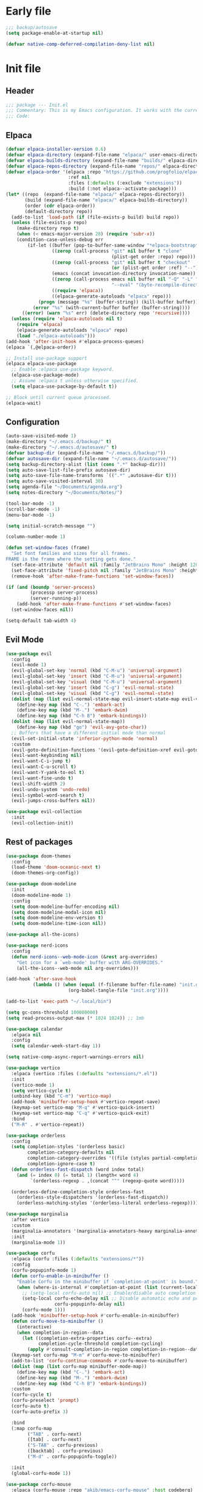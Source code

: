 #+PROPERTY: header-args :tangle  /home/sliberman/.emacs.d/init.el
#+STARTUP: content

* Early file
:PROPERTIES:
:VISIBILITY: folded
:END:
#+begin_src emacs-lisp :tangle /home/sliberman/.emacs.d/early-init.el
;;; backup/autosave
(setq package-enable-at-startup nil)

(defvar native-comp-deferred-compilation-deny-list nil)
#+end_src

* Init file
** Header
:PROPERTIES:
:VISIBILITY: folded
:END:
#+begin_src emacs-lisp
;;; package --- Init.el
;;; Commentary: This is my Emacs configuration. It works with the current bleeding edge Emacs version.
;;; Code:
#+end_src

** Elpaca
#+begin_src emacs-lisp
(defvar elpaca-installer-version 0.6)
(defvar elpaca-directory (expand-file-name "elpaca/" user-emacs-directory))
(defvar elpaca-builds-directory (expand-file-name "builds/" elpaca-directory))
(defvar elpaca-repos-directory (expand-file-name "repos/" elpaca-directory))
(defvar elpaca-order '(elpaca :repo "https://github.com/progfolio/elpaca.git"
                       :ref nil
                       :files (:defaults (:exclude "extensions"))
                       :build (:not elpaca--activate-package)))
(let* ((repo  (expand-file-name "elpaca/" elpaca-repos-directory))
       (build (expand-file-name "elpaca/" elpaca-builds-directory))
       (order (cdr elpaca-order))
       (default-directory repo))
  (add-to-list 'load-path (if (file-exists-p build) build repo))
  (unless (file-exists-p repo)
    (make-directory repo t)
    (when (< emacs-major-version 28) (require 'subr-x))
    (condition-case-unless-debug err
        (if-let ((buffer (pop-to-buffer-same-window "*elpaca-bootstrap*"))
                 ((zerop (call-process "git" nil buffer t "clone"
                                       (plist-get order :repo) repo)))
                 ((zerop (call-process "git" nil buffer t "checkout"
                                       (or (plist-get order :ref) "--"))))
                 (emacs (concat invocation-directory invocation-name))
                 ((zerop (call-process emacs nil buffer nil "-Q" "-L" "." "--batch"
                                       "--eval" "(byte-recompile-directory \".\" 0 'force)")))
                 ((require 'elpaca))
                 ((elpaca-generate-autoloads "elpaca" repo)))
            (progn (message "%s" (buffer-string)) (kill-buffer buffer))
          (error "%s" (with-current-buffer buffer (buffer-string))))
      ((error) (warn "%s" err) (delete-directory repo 'recursive))))
  (unless (require 'elpaca-autoloads nil t)
    (require 'elpaca)
    (elpaca-generate-autoloads "elpaca" repo)
    (load "./elpaca-autoloads")))
(add-hook 'after-init-hook #'elpaca-process-queues)
(elpaca `(,@elpaca-order))

;; Install use-package support
(elpaca elpaca-use-package
  ;; Enable :elpaca use-package keyword.
  (elpaca-use-package-mode)
  ;; Assume :elpaca t unless otherwise specified.
  (setq elpaca-use-package-by-default t))

;; Block until current queue processed.
(elpaca-wait)
#+end_src

** Configuration
:PROPERTIES:
:VISIBILITY: all
:END:
#+begin_src emacs-lisp
(auto-save-visited-mode 1)
(make-directory "~/.emacs.d/backup/" t)
(make-directory "~/.emacs.d/autosave/" t)
(defvar backup-dir (expand-file-name "~/.emacs.d/backup/"))
(defvar autosave-dir (expand-file-name "~/.emacs.d/autosave/"))
(setq backup-directory-alist (list (cons ".*" backup-dir)))
(setq auto-save-list-file-prefix autosave-dir)
(setq auto-save-file-name-transforms `((".*" ,autosave-dir t)))
(setq auto-save-visited-interval 30)
(setq agenda-file "~/Documents/agenda.org")
(setq notes-directory "~/Documents/Notes/")

(tool-bar-mode -1)
(scroll-bar-mode -1)
(menu-bar-mode -1)

(setq initial-scratch-message "")

(column-number-mode 1)

(defun set-window-faces (frame)
  "Set font families and sizes for all frames.
FRAME is the frame where the setting gets done."
  (set-face-attribute 'default nil :family "JetBrains Mono" :height 120)
  (set-face-attribute 'fixed-pitch nil :family "JetBrains Mono" :height 120)
  (remove-hook 'after-make-frame-functions 'set-window-faces))

(if (and (boundp 'server-process)
         (processp server-process)
         (server-running-p))
    (add-hook 'after-make-frame-functions #'set-window-faces)
  (set-window-faces nil))

(setq-default tab-width 4)
#+end_src
** Evil Mode
#+begin_src emacs-lisp
(use-package evil
  :config
  (evil-mode 1)
  (evil-global-set-key 'normal (kbd "C-M-u") 'universal-argument)
  (evil-global-set-key 'insert (kbd "C-M-u") 'universal-argument)
  (evil-global-set-key 'visual (kbd "C-M-u") 'universal-argument)
  (evil-global-set-key 'insert (kbd "C-g") 'evil-normal-state)
  (evil-global-set-key 'visual (kbd "C-g") 'evil-normal-state)
  (dolist (map (list evil-normal-state-map evil-insert-state-map evil-visual-state-map))
    (define-key map (kbd "C-.") 'embark-act)
    (define-key map (kbd "M-.") 'embark-dwim)
    (define-key map (kbd "C-h B") 'embark-bindings))
  (dolist (map (list evil-normal-state-map))
    (define-key map (kbd "go") 'evil-avy-goto-char))
  ;; Buffers that have a different initial mode than normal
  (evil-set-initial-state 'inferior-python-mode 'normal)
  :custom
  (evil-goto-definition-functions '(evil-goto-definition-xref evil-goto-definition-imenu evil-goto-definition-semantic evil-goto-definition-search))
  (evil-want-keybinding nil)
  (evil-want-C-i-jump t)
  (evil-want-C-u-scroll t)
  (evil-want-Y-yank-to-eol t)
  (evil-want-fine-undo t)
  (evil-shift-width 2)
  (evil-undo-system 'undo-redo)
  (evil-symbol-word-search t)
  (evil-jumps-cross-buffers nil))

(use-package evil-collection
  :init
  (evil-collection-init))
#+end_src
** Rest of packages
#+begin_src emacs-lisp
(use-package doom-themes
  :config
  (load-theme 'doom-oceanic-next t)
  (doom-themes-org-config))

(use-package doom-modeline
  :init
  (doom-modeline-mode 1)
  :config
  (setq doom-modeline-buffer-encoding nil)
  (setq doom-modeline-modal-icon nil)
  (setq doom-modeline-env-version t)
  (setq doom-modeline-time-icon nil))

(use-package all-the-icons)

(use-package nerd-icons
  :config
  (defun nerd-icons--web-mode-icon (&rest arg-overrides)
    "Get icon for a `web-mode' buffer with ARG-OVERRIDES."
    (all-the-icons--web-mode nil arg-overrides)))

(add-hook 'after-save-hook
  		  (lambda () (when (equal (f-filename buffer-file-name) "init.org")
  					   (org-babel-tangle-file "init.org"))))

(add-to-list 'exec-path "~/.local/bin")

(setq gc-cons-threshold 100000000)
(setq read-process-output-max (* 1024 1024)) ;; 1mb

(use-package calendar
  :elpaca nil
  :config
  (setq calendar-week-start-day 1))

(setq native-comp-async-report-warnings-errors nil)

(use-package vertico
  :elpaca (vertico :files (:defaults "extensions/*.el"))
  :init
  (vertico-mode 1)
  (setq vertico-cycle t)
  (unbind-key (kbd "C-m") 'vertico-map)
  (add-hook 'minibuffer-setup-hook #'vertico-repeat-save)
  (keymap-set vertico-map "M-q" #'vertico-quick-insert)
  (keymap-set vertico-map "C-q" #'vertico-quick-exit)
  :bind
  ("M-R" . #'vertico-repeat))

(use-package orderless
  :config
  (setq completion-styles '(orderless basic)
  		completion-category-defaults nil
  		completion-category-overrides '((file (styles partial-completion)))
  		completion-ignore-case t)
  (defun orderless-fast-dispatch (word index total)
    (and (= index 0) (= total 1) (length< word 4)
  		 `(orderless-regexp . ,(concat "^" (regexp-quote word)))))

  (orderless-define-completion-style orderless-fast
    (orderless-style-dispatchers '(orderless-fast-dispatch))
    (orderless-matching-styles '(orderless-literal orderless-regexp))))

(use-package marginalia
  :after vertico
  :custom
  (marginalia-annotators '(marginalia-annotators-heavy marginalia-annotators-light nil))
  :init
  (marginalia-mode 1))

(use-package corfu
  :elpaca (corfu :files (:defaults "extensions/*"))
  :config
  (corfu-popupinfo-mode 1)
  (defun corfu-enable-in-minibuffer ()
    "Enable Corfu in the minibuffer if `completion-at-point' is bound."
    (when (where-is-internal #'completion-at-point (list (current-local-map)))
      ;; (setq-local corfu-auto nil) ;; Enable/disable auto completion
      (setq-local corfu-echo-delay nil ;; Disable automatic echo and popup
				  corfu-popupinfo-delay nil)
      (corfu-mode 1)))
  (add-hook 'minibuffer-setup-hook #'corfu-enable-in-minibuffer)
  (defun corfu-move-to-minibuffer ()
    (interactive)
    (when completion-in-region--data
      (let ((completion-extra-properties corfu--extra)
			completion-cycle-threshold completion-cycling)
		(apply #'consult-completion-in-region completion-in-region--data))))
  (keymap-set corfu-map "M-m" #'corfu-move-to-minibuffer)
  (add-to-list 'corfu-continue-commands #'corfu-move-to-minibuffer)
  (dolist (map (list corfu-map minibuffer-mode-map))
    (define-key map (kbd "C-.") 'embark-act)
    (define-key map (kbd "M-.") 'embark-dwim)
    (define-key map (kbd "C-h B") 'embark-bindings))
  :custom
  (corfu-cycle t)
  (corfu-preselect 'prompt)
  (corfu-auto t)
  (corfu-auto-prefix 3)

  :bind
  (:map corfu-map
  		("TAB" . corfu-next)
  		([tab] . corfu-next)
  		("S-TAB" . corfu-previous)
  		([backtab] . corfu-previous)
  		("M-d" . corfu-popupinfo-toggle))

  :init
  (global-corfu-mode 1))

(use-package corfu-mouse
  :elpaca (corfu-mouse :repo "akib/emacs-corfu-mouse" :host codeberg)
  :config
  (corfu-mouse-mode 1))

(use-package kind-icon
  :custom
  (kind-icon-default-face 'corfu-default) ; to compute blended backgrounds correctly
  :config
  (add-to-list 'corfu-margin-formatters #'kind-icon-margin-formatter))

(setq completion-cycle-threshold 3)
(setq tab-always-indent 'complete)

(use-package embark
  :after evil
  :commands (embark-act embark-dwim embark-bindings)
  :init
  (setq enable-recursive-minibuffers t)
  (minibuffer-depth-indicate-mode 1)
  :custom
  (embark-prompter 'embark-keymap-prompter)
  (embark-quit-after-action '((t . nil)))
  :config
  (add-to-list 'display-buffer-alist
  			   '("\\`\\*Embark Collect \\(Live\\|Completions\\)\\*"
  				 nil
  				 (window-parameters (mode-line-format . none))))
  )

(use-package embark-consult
  :after (embark consult)
  :demand t
  :hook
  (embark-collect-mode . consult-preview-at-point-mode))

(use-package which-key
  :init
  (which-key-mode 1))

(global-display-line-numbers-mode 1)
(setq display-line-numbers-type 'relative)

(dolist (mode '(org-mode-hook
  				term-mode-hook
  				shell-mode-hook
  				eshell-mode-hook
  				vterm-mode-hook
  				treemacs-mode-hook
  				inferior-python-mode-hook
  				pdf-view-mode-hook
  				compilation-mode-hook))
  (add-hook mode #'(lambda () (display-line-numbers-mode 0))))

(add-hook 'Info-mode-hook (lambda ()
  							(display-line-numbers-mode -1)))

(use-package rainbow-delimiters
  :hook (prog-mode . rainbow-delimiters-mode))

(show-paren-mode 1)
(setq show-paren-style 'expression)
(setq show-paren-when-point-inside-paren nil)

(setq display-time-default-load-average nil)
(setq display-time-24hr-format t)
(setq display-time-day-and-date t)
(setq display-time-format "%H:%M %d-%m-%Y")
(display-time-mode)

(display-battery-mode -1)

(use-package consult
  :bind (("C-s" . consult-line)
  		 ("C-x f" . consult-find)
  		 ("C-x b" . consult-buffer)
  		 ("C-x C-b" . ibuffer)
  		 ;; ("C-c e t" . consult-theme)
  		 ;; ("C-x ," . consult-recent-file)
  		 ;; ("C-c o" . consult-outline)
  		 (:map minibuffer-local-map
  			   ("C-r" . consult-history)))
  :config
  (consult-customize consult-theme :preview-key '(:debounce 0.5 any)))

(winner-mode 1)

(use-package vterm
  :commands (vterm vterm-other-window)
  :config
  (setq vterm-shell "/usr/bin/bash")
  :bind
  (("C-c x x" . 'vterm)
   ("C-c x v" . 'vterm-other-window)))

(setq inhibit-startup-message t)
(setq system-time-locale "C")
(tooltip-mode -1)
(setq visual-bell t)

(setq enable-local-eval t)

(put 'python-shell-extra-pythonpaths 'safe-local-variable (lambda (_) t))

(use-package dockerfile-mode
  :mode ("\\.dockerfile\\'" . dockerfile-mode))

(unbind-key (kbd "C-x C-z") global-map)

(use-package helpful
  :bind
  ("C-h f" . helpful-function)
  ("C-h v" . helpful-variable)
  ("C-h k" . helpful-key)
  ("C-h ." . helpful-at-point))

(use-package yaml-mode
  :mode ("\\.yml\\'" . yaml-mode))

(use-package docker
  :commands (docker docker-compose)
  :init
  (setq docker-run-async-with-buffer-function 'docker-run-async-with-buffer-vterm))

(use-package pyvenv
  :commands (pyvenv-mode pyvenv-tracking-mode)
  :config
  (pyvenv-tracking-mode 1))

(use-package poetry
  :init
  (setenv "PATH" (concat "/home/sliberman/.local/bin:" (getenv "PATH")))
  :commands (poetry))

;; (global-set-key (kbd "C-c r") 'revert-buffer)

(use-package org-roam
  :commands (org-roam-node-find)
  :init
  (setq org-roam-directory "/home/sliberman/Documents/Google Drive/RoamNotes/")
  :config
  (org-roam-db-autosync-mode 1)
  :bind
  ("C-c n" . 'org-roam-node-find))

(setq backup-by-copying t
      delete-old-versions t
      kept-new-versions 6
      kept-old-versions 2
      version-control t
      backup-directory-alist '(("." . "~/.emacs.d/backups")))

(use-package python
  :elpaca nil
  :bind (:map python-mode-map
  			  (("M-<left>" . python-indent-shift-left)
  			   ("M-<right>" . python-indent-shift-right)))
  :config
  (add-hook 'python-mode-hook #'(lambda () (require 'dap-python)))
  (add-hook 'python-mode-hook 'which-function-mode)
  (define-key inferior-python-mode-map (kbd "C-c C-k") #'(lambda () (interactive) (kill-buffer)))
  :init
  (defun try-activate-poetry-venv ()
    "Try activate poetry virtual env or fail silently"
    (ignore-errors
      (poetry-venv-workon)))
  :mode ("\\.py$" . python-mode)
  :bind
  ("C-c C-k" . 'python-shell-restart)
  :hook
  ((python-ts-mode python-mode) . eglot-ensure)
  ((python-ts-mode python-mode) . try-activate-poetry-venv))

(load-file "~/.emacs.d/fix_keywords_align.el")

;; Indent the buffer in emacs-lisp mode and lisp-data mode
(defun sergio/add-indent-to-hook ()
  "Add indent to before save hook."
  (add-hook 'before-save-hook (lambda ()
								(interactive)
								(save-excursion
								  (indent-region (point-min) (point-max)))) nil t))

(use-package terraform-mode
  :mode
  ("\\.tf$" . terraform-mode)
  :hook
  ((terraform-mode) . eglot-ensure))

(add-hook 'emacs-lisp-mode-hook 'sergio/add-indent-to-hook)
(add-hook 'lisp-data-mode-hook 'sergio/add-indent-to-hook)

(use-package markdown-mode)

(use-package project
  :elpaca nil
  :config
  (defun sergio/project-rg ()
    (interactive)
    (let ((default-directory (project-root (project-current))))
      (consult-ripgrep default-directory)))
  (define-key project-prefix-map "r" 'sergio/project-rg)
  (add-to-list 'project-switch-commands (list 'sergio/project-rg "Ripgrep"))

  (setq project-switch-commands (remove '(project-vc-dir "VC-Dir") project-switch-commands))

  (defun sergio/project-poetry ()
    (interactive)
    (let ((default-directory (project-root (project-current))))
      (poetry)))
  (define-key project-prefix-map "v" 'sergio/project-poetry)
  (add-to-list 'project-switch-commands (list 'sergio/project-poetry "Poetry"))

  (defun sergio/project-magit ()
    (interactive)
    (let ((default-directory (project-root (project-current))))
      (magit-status)))
  (define-key project-prefix-map "m" 'sergio/project-magit)
  (add-to-list 'project-switch-commands (list 'sergio/project-magit "Magit"))

  (setq project-find-functions (list #'project-try-vc))
  (add-to-list 'project-switch-commands (list 'project-switch-to-buffer "List buffers"))
  (defun sergio/project-add-variable ()
	(interactive)
	"Add dir variable to the main project directory."
	(let ((default-directory (project-root (project-current))))
	  (call-interactively 'add-dir-local-variable)))
  (define-key project-prefix-map "V" 'sergio/project-add-variable))

(defun safe-local-variable-p (sym val) t)

(use-package dap-mode
  :config
  (setq dap-python-debugger 'debugpy)
  (setq dap-auto-configure-features '(sessions locals controls tooltip repl))
  (dap-auto-configure-mode 1)
  :bind (:map project-prefix-map
  			  ("C-c C-d C-d" . dap-debug)
  			  ("C-c C-d d" . dap-debug)
  			  ("C-c C-d k" . dap-delete-all-sessions)
  			  ("C-c C-d C-k" . dap-delete-all-sessions)
  			  ("C-c C-d e" . dap-debug-edit-template)
  			  ("C-c C-d C-e" . dap-debug-edit-template))
  :init
  (defun sergio/set-pointer-arrow ()
    (interactive)
    (setq-local x-pointer-shape x-pointer-top-left-arrow)
    (set-mouse-color "black"))
  :hook
  (treemacs-mode . sergio/set-pointer-arrow))

(use-package restclient
  :commands (restclient-mode))

(use-package ob-restclient
  :after org)

(use-package mixed-pitch)

(use-package org
  :init
  (setq org-todo-keywords (quote ((sequence "TODO(t)" "|" "ABANDONED(b)" "DONE(d)"))))
  (setq org-log-done t)
  (defun sergio/check-cell ()
    (interactive)
    (let ((cell (org-table-get-field)))
      (if (string-match "[[:graph:]]" cell)
  		  (org-table-blank-field)
  		(insert "X")
  		(org-table-align))
      (org-table-next-row)))
  :custom
  (org-ellipsis " ▼")
  (org-latex-pdf-process
   '("pdflatex -interaction nonstopmode -output-directory %o %f"
     "bibtex %b"
     "pdflatex -interaction nonstopmode -output-directory %o %f"
     "pdflatex -interaction nonstopmode -output-directory %o %f"))
  (org-latex-logfiles-extensions
   '("lof" "lot" "tex~" "aux" "idx" "log" "out" "toc" "nav" "snm" "vrb" "dvi" "fdb_latexmk" "blg" "brf" "fls" "entoc" "ps" "spl" "bbl" "xmpi" "run.xml" "bcf" "acn" "acr" "alg" "glg" "gls" "ist"))
  (org-confirm-babel-evaluate nil)
  (org-image-actual-width nil)
  (org-latex-caption-above nil)
  (org-src-window-setup 'current-window)
  (org-edit-src-content-indentation 0)
  (org-M-RET-may-split-line '((default)))
  (org-odt-preferred-output-format "docx")
  (org-startup-indented t)
  :hook
  (org-mode . url-handler-mode)
  (org-mode . visual-line-mode)
  (org-mode . mixed-pitch-mode)
  (org-mode . org-modern-mode)
  :config
  (set-face-attribute 'org-level-1 nil :height 2.5)
  (set-face-attribute 'org-level-2 nil :height 1.8)
  (set-face-attribute 'org-level-3 nil :height 1.5)
  (set-face-attribute 'org-level-4 nil :height 1.2)
  (set-face-attribute 'org-level-5 nil :height 1.1)
  (setq org-indent-indentation-per-level 2)
  (require 'ox-md)
  (require 'org-tempo)
  (dolist (template '(("sh" . "src shell")
  					  ("el" . "src emacs-lisp")
  					  ("py" . "src python")
  					  ("ja" . "src java")
  					  ("sql" . "src sql")
  					  ("yaml" . "src yaml")
  					  ("rest" . "src restclient")
  					  ("cc" . "src C")))
    (add-to-list 'org-structure-template-alist template))

  ;; Babel languages.
  (org-babel-do-load-languages
   'org-babel-load-languages
   '((emacs-lisp . t)
     (latex . t)
     (shell . t)
     (C . t)
     (sql . t)
     (java . t)
     (restclient . t)
     (python . t)))

  (push '("conf-unix" . conf-unix) org-src-lang-modes)
  (setq org-latex-with-hyperref nil)
  (unless (boundp 'org-latex-classes)
    (setq org-latex-classes nil))
  (add-to-list 'org-agenda-files agenda-file)
  (mapcar #'(lambda (f) (add-to-list 'org-agenda-files (concat notes-directory f)))
		  (-filter #'(lambda (f) (s-ends-with? ".org" f))
				   (directory-files notes-directory)))
  :commands (org-store-link org-agenda org-capture)
  )

(defun efs/org-mode-visual-fill ()
  (setq visual-fill-column-width 100
        visual-fill-column-center-text t)
  (visual-fill-column-mode 1))

(use-package visual-fill-column
  :hook (org-mode . efs/org-mode-visual-fill))

(use-package ox-latex
  :elpaca nil
  :after org
  :config
  (setq org-latex-pdf-process "latexmk"))

(use-package org-contrib
  :config
  (require 'ox-extra)
  (ox-extras-activate '(latex-header-blocks ignore-headlines)))

(use-package org-modern)

(add-hook 'prog-mode 'electric-indent-mode)
(add-hook 'prog-mode 'electric-pair-mode)

(size-indication-mode -1)

(use-package move-text
  :bind
  ("M-<up>" . move-text-up)
  ("M-<down>" . move-text-down))

(use-package jsonrpc)

(use-package eglot
  :config
  (setq-default eglot-workspace-configuration
				'(:pylsp (:plugins (
									:flake8 (:enabled t)
									:pycodestyle (:enabled :json-false)
									:pyflakes (:enabled :json-false)
									:mccabe (:enabled :json-false))
						  :configurationSources ["flake8"])))
  (setq eglot-events-buffer-config '(:size 0 :format full))
  (setq eglot-server-programs `(((rust-ts-mode rust-mode) . ("rust-analyzer"))
                                ((cmake-mode cmake-ts-mode) . ("cmake-language-server"))
                                (vimrc-mode . ("vim-language-server" "--stdio"))
                                ((python-mode python-ts-mode)
                                 . ,(eglot-alternatives
                                     '("pylsp" "pyls" ("pyright-langserver" "--stdio") "jedi-language-server")))
                                ((js-json-mode json-mode json-ts-mode)
                                 . ,(eglot-alternatives '(("vscode-json-language-server" "--stdio")
                                                          ("vscode-json-languageserver" "--stdio")
                                                          ("json-languageserver" "--stdio"))))
                                ((js-mode js-ts-mode tsx-ts-mode typescript-ts-mode typescript-mode)
                                 . ("typescript-language-server" "--stdio"))
                                ((bash-ts-mode sh-mode) . ("bash-language-server" "start"))
                                ((php-mode phps-mode)
                                 . ,(eglot-alternatives
                                     '(("phpactor" "language-server")
                                       ("php" "vendor/felixfbecker/language-server/bin/php-language-server.php"))))
                                ((c-mode c-ts-mode c++-mode c++-ts-mode objc-mode)
                                 . ,(eglot-alternatives
                                     '("clangd" "ccls")))
                                (((caml-mode :language-id "ocaml")
                                  (tuareg-mode :language-id "ocaml") reason-mode)
                                 . ("ocamllsp"))
                                ((ruby-mode ruby-ts-mode)
                                 . ("solargraph" "socket" "--port" :autoport))
                                (haskell-mode
                                 . ("haskell-language-server-wrapper" "--lsp"))
                                (elm-mode . ("elm-language-server"))
                                (mint-mode . ("mint" "ls"))
                                (kotlin-mode . ("kotlin-language-server"))
                                ((go-mode go-dot-mod-mode go-dot-work-mode go-ts-mode go-mod-ts-mode)
                                 . ("gopls"))
                                ((R-mode ess-r-mode) . ("R" "--slave" "-e"
                                                        "languageserver::run()"))
                                ((java-mode java-ts-mode) . ("jdtls"))
                                ((dart-mode dart-ts-mode)
                                 . ("dart" "language-server"
                                    "--client-id" "emacs.eglot-dart"))
                                ((elixir-mode elixir-ts-mode heex-ts-mode)
                                 . ,(if (and (fboundp 'w32-shell-dos-semantics)
                                         (w32-shell-dos-semantics))
                                        '("language_server.bat")
                                      (eglot-alternatives
                                       '("language_server.sh" "start_lexical.sh"))))
                                (ada-mode . ("ada_language_server"))
                                (scala-mode . ,(eglot-alternatives
                                                '("metals" "metals-emacs")))
                                (racket-mode . ("racket" "-l" "racket-langserver"))
                                ((tex-mode context-mode texinfo-mode bibtex-mode)
                                 . ,(eglot-alternatives '("digestif" "texlab")))
                                (erlang-mode . ("erlang_ls" "--transport" "stdio"))
                                ((yaml-ts-mode yaml-mode) . ("yaml-language-server" "--stdio"))
                                (nix-mode . ,(eglot-alternatives '("nil" "rnix-lsp" "nixd")))
                                (nickel-mode . ("nls"))
                                (gdscript-mode . ("localhost" 6008))
                                ((fortran-mode f90-mode) . ("fortls"))
                                (futhark-mode . ("futhark" "lsp"))
                                ((lua-mode lua-ts-mode) . ,(eglot-alternatives
                                                            '("lua-language-server" "lua-lsp")))
                                (zig-mode . ("zls"))
                                ((css-mode css-ts-mode)
                                 . ,(eglot-alternatives '(("vscode-css-language-server" "--stdio")
                                                          ("css-languageserver" "--stdio"))))
                                (html-mode . ,(eglot-alternatives '(("vscode-html-language-server" "--stdio") ("html-languageserver" "--stdio"))))
                                ((dockerfile-mode dockerfile-ts-mode) . ("docker-langserver" "--stdio"))
                                ((clojure-mode clojurescript-mode clojurec-mode clojure-ts-mode)
                                 . ("clojure-lsp"))
                                ((csharp-mode csharp-ts-mode)
                                 . ,(eglot-alternatives
                                     '(("OmniSharp" "-lsp")
                                       ("csharp-ls"))))
                                (purescript-mode . ("purescript-language-server" "--stdio"))
                                ((perl-mode cperl-mode) . ("perl" "-MPerl::LanguageServer" "-e" "Perl::LanguageServer::run"))
                                (markdown-mode
                                 . ,(eglot-alternatives
                                     '(("marksman" "server")
                                       ("vscode-markdown-language-server" "--stdio"))))
                                (graphviz-dot-mode . ("dot-language-server" "--stdio"))
                                (terraform-mode . ("terraform-ls" "serve"))
                                (svelte-mode . ("svelteserver" "--stdio"))))
  (add-hook 'pyvenv-post-activate-hooks 'eglot-ensure)
  (defun sergio/format-buffer ()
	"If in python-mode, format the buffer on save."
	(when (and (equal major-mode 'python-mode) (eglot-managed-p))
	  (eglot-format-buffer)))
  (add-hook 'before-save-hook 'sergio/format-buffer)
  (defun sergio/prepend-flymake-to-eldoc ()
	"Remove the flymake eldoc function if it is there, and then move it to the beginning of the eldoc-documentation-functions list."
    (interactive)
	(let* ((funcs eldoc-documentation-functions)
		   (funcs-with-flymake (push 'flymake-eldoc-function funcs))
		   (funcs-final (cl-remove-duplicates funcs-with-flymake :from-end t)))
	  (setq eldoc-documentation-functions funcs-final)))
  (add-hook 'eglot-managed-mode-hook 'sergio/prepend-flymake-to-eldoc))

(use-package csharp-mode
  :elpaca nil
  :init
  (add-hook 'csharp-ts-mode-hook 'dap-mode)
  (add-hook 'csharp-ts-mode-hook 'eldoc-mode)
  (add-hook 'csharp-ts-mode-hook #'(lambda () (require 'dap-netcore)))
  (add-hook 'csharp-ts-mode-hook 'which-function-mode)
  (add-hook 'csharp-ts-mode-hook #'(lambda () (setq-local tab-width 4)))
  :config
  :init
  (add-to-list 'exec-path "~/.local/omnisharp")
  (setq dap-netcore-download-url "https://github.com/Samsung/netcoredbg/releases/download/2.2.3-992/netcoredbg-linux-amd64.tar.gz")
  :mode ("\\.cs$" . csharp-ts-mode)
  :hook
  ((csharp-ts-mode csharp-mode) . eglot-ensure))

(tab-bar-mode -1)

(xterm-mouse-mode 1)

(use-package lispy
  :commands (lispy-mode))

(global-auto-revert-mode 1)
(setq global-auto-revert-non-file-buffers t)
(setq auto-revert-interval 1)

(setq vc-handled-backends '(Git))

(windmove-default-keybindings '(ctrl shift))

(defun +elpaca-unload-seq (e)
  (and (featurep 'seq) (unload-feature 'seq t))
  (elpaca--continue-build e))

;; You could embed this code directly in the reicpe, I just abstracted it into a function.
(defun +elpaca-seq-build-steps ()
  (append (butlast (if (file-exists-p (expand-file-name "seq" elpaca-builds-directory))
                       elpaca--pre-built-steps elpaca-build-steps))
          (list '+elpaca-unload-seq 'elpaca--activate-package)))

(use-package seq)

(use-package magit
  :bind ("C-x g" . magit-status))

(use-package json-mode
  :config
  (add-hook 'json-mode-hook #'(lambda () (indent-tabs-mode -1)))
  (add-hook 'json-mode-hook #'(lambda () (make-local-variable 'js-indent-level) (setq js-indent-level 4)))
  :mode ("\\.json$" . json-mode))

(use-package codespaces
  :config
  (codespaces-setup)
  (add-to-list 'tramp-remote-path 'tramp-own-remote-path)
  (setq tramp-ssh-controlmaster-options "")
  :bind ("C-c S" . #'codespaces-connect))

(recentf-mode 1)

(use-package forge
  :after magit)

(use-package savehist
  :elpaca nil
  :init
  (savehist-mode 1))

(use-package saveplace
  :elpaca nil
  :init
  (save-place-mode 1))

(use-package yasnippet
  :hook
  (prog-mode . yas-minor-mode))

(use-package yasnippet-snippets)

(setq backup-directory-alist
      `((".*" . "~/.emacs.d/autosave")))
(setq auto-save-file-name-transforms
      `((".*" "~/.emacs.d/autosave" t)))

(setq compilation-scroll-output t)
(setq switch-to-buffer-obey-display-actions t)
#+end_src

#+begin_src emacs-lisp
(use-package general
  :config
  (general-evil-setup t)
  (general-create-definer leader-def
    :keymaps '(normal insert visual)
    :prefix "SPC"
    :global-prefix "C-SPC")
  (leader-def
    "" '(:ignore t :wk "Global leader")
    "e" '(:ignore t :wk "Emacs")
    "ee" '(sergio/open-init-org :wk "Org init file")
    "eE" #'(lambda () (interactive) (find-file user-init-file)) :wk "Init file"
    "et" '(consult-theme :wk "Pick theme"))

  (leader-def
    "o" 'consult-outline)

  (leader-def
    "r" 'revert-buffer)

  (leader-def
    "ff" 'find-file
    "fd" 'dired)

  (leader-def
    "b" 'ibuffer)

  (leader-def
    "g" '(magit-status :wk "Magit"))

  (leader-def
    "p" '(:keymap project-prefix-map :wk "Projects"))

  (leader-def
    "l" '(:ignore t :wk "Eglot")
    "la" 'eglot-code-actions
    "l=" '(:ignore t :wk "Format")
    "l==" 'eglot-format-buffer
    "lr" 'eglot-rename
    "lh" 'eldoc-doc-buffer
    "le" 'flymake-show-project-diagnostics
    "ln" 'flymake-goto-next-error
    "lp" 'flymake-goto-prev-error)

  (leader-def
    "x" '(vterm-other-window :wk "Terminal"))

  (leader-def
	"," 'consult-recent-file)

  (leader-def
    "n" '(:ignore t :wk "Denote")
    "nn" '(denote-open-or-create :wk "Open note or create")
    "nl" 'org-store-link)

  (leader-def
    "a"  '(:ignore :wk "Agenda")
    "af" '((lambda () (interactive) (find-file agenda-file)) :wk "Open agenda file")
    "aa" '(org-agenda-list :wk "Show agenda"))
  )

(use-package cape
  :after general
  :init
  (add-to-list 'completion-at-point-functions #'cape-dabbrev)
  (add-to-list 'completion-at-point-functions #'cape-file)
  (add-to-list 'completion-at-point-functions #'cape-elisp-block)
  :config
  (leader-def
    "cf" 'cape-file)
)

(defun sergio/open-init-org ()
  (interactive)
  (find-file "~/Documents/src/configuration/init.org"))

(use-package evil-nerd-commenter
  :config
  (evilnc-default-hotkeys))

(use-package evil-surround
  :config
  (global-evil-surround-mode 1))

;; (global-set-key (kbd "C-c e e") 'sergio/open-init-org)
;; (global-set-key (kbd "C-c e E") #'(lambda () (interactive) (find-file user-init-file)))

(use-package evil-multiedit
  :config
  (evil-define-key '(insert normal visual) evil-multiedit-mode-map (kbd "RET") nil)
  ;; Make multiedit take casing into consideration
  (defun make-evil-multiedit-case-sensitive (fn &rest args)
    (let ((case-fold-search (not iedit-case-sensitive)))
      (apply fn args)))

  (advice-add #'evil-multiedit-match-and-next :around #'make-evil-multiedit-case-sensitive)
  (evil-global-set-key 'insert (kbd "M-d") 'evil-multiedit-match-and-next)
  (evil-global-set-key 'normal (kbd "M-d") 'evil-multiedit-match-and-next)
  (evil-global-set-key 'visual (kbd "M-d") 'evil-multiedit-match-and-next)
  (evil-global-set-key 'insert (kbd "M-D") 'evil-multiedit-match-and-prev)
  (evil-global-set-key 'normal (kbd "M-D") 'evil-multiedit-match-and-prev)
  (evil-global-set-key 'visual (kbd "M-D") 'evil-multiedit-match-and-prev)
  (evil-global-set-key 'insert (kbd "C-M-d") 'evil-multiedit-match-all)
  (evil-global-set-key 'normal (kbd "C-M-d") 'evil-multiedit-match-all)
  (evil-global-set-key 'visual (kbd "C-M-d") 'evil-multiedit-match-all)
  :custom
  (evil-multiedit-use-symbols t)
  (evil-multiedit-follow-matches t)
  :bind
  )

(define-key minibuffer-mode-map (kbd "M-d") 'kill-word)

(use-package rainbow-mode
  :hook (
		 (prog-mode . rainbow-mode)
		 (org-mode . rainbow-mode))
  )

(pixel-scroll-mode 1)

(use-package eldoc
  :config
  (set-face-attribute 'eldoc-highlight-function-argument nil :box t))

(use-package eldoc-box
  :after general
  ;; :hook
  ;; (eldoc-mode . eldoc-box-hover-mode)
  ;; (eldoc-mode . eldoc-box-hover-at-point-mode)
  :config
  (leader-def "<tab>" 'eldoc-box-help-at-point)
  ;; (add-hook 'eldoc-box-frame-hook 'toggle-scroll-bar)
  (setq eldoc-box-only-multi-line nil)
  (set-face-attribute 'eldoc-box-body nil :family "Noto Sans")
  (set-face-attribute 'eldoc-box-border nil :background "dim gray")
  (setq eldoc-box-offset '(32 32 32)))

(use-package noccur)

(setq warning-minimum-level :error)

(use-package denote
  :config
  (setq denote-directory notes-directory))

(use-package guix)

(use-package code-cells
  :after general
  :init
  (defun sergio/insert-code-cells-sep ()
	"Insert a separator of cells"
	(interactive)
	(save-excursion
	  (next-line)
	  (beginning-of-line)
	  (newline)
	  (insert "# %%")
	  (newline)))
  :config
  (let ((map code-cells-mode-map))
    (define-key map [remap evil-search-next] (code-cells-speed-key 'code-cells-forward-cell)) ;; n
    (define-key map [remap evil-paste-after] (code-cells-speed-key 'code-cells-backward-cell)) ;; p
    (define-key map [remap evil-backward-word-begin] (code-cells-speed-key 'code-cells-eval-above)) ;; b
    (define-key map [remap evil-forward-word-end] (code-cells-speed-key 'code-cells-eval)) ;; e
    (define-key map [remap evil-jump-forward] (code-cells-speed-key 'outline-cycle))
    (define-key map (kbd "M-p") 'code-cells-backward-cell)
    (define-key map (kbd "M-n") 'code-cells-forward-cell)
    (define-key map (kbd "C-c C-c") 'code-cells-eval)
    ;; Overriding other minor mode bindings requires some insistence...
    (define-key map [remap jupyter-eval-line-or-region] 'code-cells-eval))
   (leader-def code-cells-mode-map
			 "v" '(:ignore t :wk "Code cells")
			 "vc" 'code-cells-eval
			 "vn" 'code-cells-forward-cell
             "vp" 'code-cells-backward-cell
             "vs" 'sergio/insert-code-cells-sep
             "ve" 'code-cells-eval)
  )

(use-package svelte-mode)
#+end_src

** Fonts

*** Italic comments
#+begin_src emacs-lisp
;; Some comment
(set-face-attribute 'font-lock-comment-face nil :slant 'italic)
#+end_src

** Pulumi
#+begin_src emacs-lisp
(add-to-list 'exec-path "~/.pulumi/bin")
#+end_src

** Fancy scrolling
#+begin_src emacs-lisp
(pixel-scroll-precision-mode 1)
#+end_src
** Wgrep
#+begin_src emacs-lisp
(use-package wgrep)
#+end_src
** Dired
#+begin_src emacs-lisp
(use-package dired
  :elpaca nil
  :init
  (add-hook 'dired-mode-hook 'dired-hide-details-mode))

(use-package dired-gitignore
  :bind (:map dired-mode-map
			  ("C-c h" . #'dired-gitignore-global-mode)))

(use-package dired-narrow)
#+end_src

#+RESULTS:
** Ox-Pandoc
#+begin_src emacs-lisp
(use-package ox-pandoc)
#+end_src
** Ibuffer
#+begin_src emacs-lisp
(setq ibuffer-saved-filter-groups
	  (quote (("default"
			   ("dired" (mode . dired-mode))
			   ("help" (or
						(mode . helpful-mode)
						(mode . help-mode)
						(mode . Info-mode)))
			   ("org" (or
					   (mode . org-mode)
					   (name . "^\\*Org.*\\*$"))
				("emacs" (or
						  (name . "^\\*scratch\\*$")
						  (name . "^\\*Backtrace\\*$")
						  (name . "^\\*Compile-Log\\*$")
						  (name . "^\\*Async-native-compile-log\\*$")
						  (name . "^\\*Messages\\*$")))))))
	  (add-hook 'ibuffer-mode-hook
				(lambda ()
				  (ibuffer-switch-to-saved-filter-groups "default")))
#+end_src

* Fix keywords alignment
#+BEGIN_SRC emacs-lisp :tangle /home/sliberman/.emacs.d/fix_keywords_align.el
(advice-add #'calculate-lisp-indent :override #'void~calculate-lisp-indent)

(defun void~calculate-lisp-indent (&optional parse-start)
  "Add better indentation for quoted and backquoted lists."
  ;; This line because `calculate-lisp-indent-last-sexp` was defined with `defvar`
  ;; with it's value ommited, marking it special and only defining it locally. So 
  ;; if you don't have this, you'll get a void variable error.
  (defvar calculate-lisp-indent-last-sexp)
  (save-excursion
    (beginning-of-line)
    (let ((indent-point (point))
          state
          ;; setting this to a number inhibits calling hook
          (desired-indent nil)
          (retry t)
          calculate-lisp-indent-last-sexp containing-sexp)
      (cond ((or (markerp parse-start) (integerp parse-start))
             (goto-char parse-start))
            ((null parse-start) (beginning-of-defun))
            (t (setq state parse-start)))
      (unless state
        ;; Find outermost containing sexp
        (while (< (point) indent-point)
          (setq state (parse-partial-sexp (point) indent-point 0))))
      ;; Find innermost containing sexp
      (while (and retry
                  state
                  (> (elt state 0) 0))
        (setq retry nil)
        (setq calculate-lisp-indent-last-sexp (elt state 2))
        (setq containing-sexp (elt state 1))
        ;; Position following last unclosed open.
        (goto-char (1+ containing-sexp))
        ;; Is there a complete sexp since then?
        (if (and calculate-lisp-indent-last-sexp
                 (> calculate-lisp-indent-last-sexp (point)))
            ;; Yes, but is there a containing sexp after that?
            (let ((peek (parse-partial-sexp calculate-lisp-indent-last-sexp
                                            indent-point 0)))
              (if (setq retry (car (cdr peek))) (setq state peek)))))
      (if retry
          nil
        ;; Innermost containing sexp found
        (goto-char (1+ containing-sexp))
        (if (not calculate-lisp-indent-last-sexp)
            ;; indent-point immediately follows open paren.
            ;; Don't call hook.
            (setq desired-indent (current-column))
          ;; Find the start of first element of containing sexp.
          (parse-partial-sexp (point) calculate-lisp-indent-last-sexp 0 t)
          (cond ((looking-at "\\s(")
                 ;; First element of containing sexp is a list.
                 ;; Indent under that list.
                 )
                ((> (save-excursion (forward-line 1) (point))
                    calculate-lisp-indent-last-sexp)
                 ;; This is the first line to start within the containing sexp.
                 ;; It's almost certainly a function call.
                 (if (or
                      ;; Containing sexp has nothing before this line
                      ;; except the first element. Indent under that element.
                      (= (point) calculate-lisp-indent-last-sexp)

                      ;; First sexp after `containing-sexp' is a keyword. This
                      ;; condition is more debatable. It's so that I can have
                      ;; unquoted plists in macros. It assumes that you won't
                      ;; make a function whose name is a keyword.
                      ;; (when-let (char-after (char-after (1+ containing-sexp)))
                      ;;   (char-equal char-after ?:))

                      ;; Check for quotes or backquotes around.
                      (let* ((positions (elt state 9))
                             (last (car (last positions)))
                             (rest (reverse (butlast positions)))
                             (any-quoted-p nil)
                             (point nil))
                        (or
                         (when-let (char (char-before last))
                           (or (char-equal char ?')
                               (char-equal char ?`)))
                         (progn
                           (while (and rest (not any-quoted-p))
                             (setq point (pop rest))
                             (setq any-quoted-p
                                   (or
                                    (when-let (char (char-before point))
                                      (or (char-equal char ?')
                                          (char-equal char ?`)))
                                    (save-excursion
                                      (goto-char (1+ point))
                                      (looking-at-p
                                       "\\(?:back\\)?quote[\t\n\f\s]+(")))))
                           any-quoted-p))))
                     ;; Containing sexp has nothing before this line
                     ;; except the first element.  Indent under that element.
                     nil
                   ;; Skip the first element, find start of second (the first
                   ;; argument of the function call) and indent under.
                   (progn (forward-sexp 1)
                          (parse-partial-sexp (point)
                                              calculate-lisp-indent-last-sexp
                                              0 t)))
                 (backward-prefix-chars))
                (t
                 ;; Indent beneath first sexp on same line as
                 ;; `calculate-lisp-indent-last-sexp'.  Again, it's
                 ;; almost certainly a function call.
                 (goto-char calculate-lisp-indent-last-sexp)
                 (beginning-of-line)
                 (parse-partial-sexp (point) calculate-lisp-indent-last-sexp
                                     0 t)
                 (backward-prefix-chars)))))
      ;; Point is at the point to indent under unless we are inside a string.
      ;; Call indentation hook except when overridden by lisp-indent-offset
      ;; or if the desired indentation has already been computed.
      (let ((normal-indent (current-column)))
        (cond ((elt state 3)
               ;; Inside a string, don't change indentation.
               nil)
              ((and (integerp lisp-indent-offset) containing-sexp)
               ;; Indent by constant offset
               (goto-char containing-sexp)
               (+ (current-column) lisp-indent-offset))
              ;; in this case calculate-lisp-indent-last-sexp is not nil
              (calculate-lisp-indent-last-sexp
               (or
                ;; try to align the parameters of a known function
                (and lisp-indent-function
                     (not retry)
                     (funcall lisp-indent-function indent-point state))
                ;; If the function has no special alignment
                ;; or it does not apply to this argument,
                ;; try to align a constant-symbol under the last
                ;; preceding constant symbol, if there is such one of
                ;; the last 2 preceding symbols, in the previous
                ;; uncommented line.
                (and (save-excursion
                       (goto-char indent-point)
                       (skip-chars-forward " \t")
                       (looking-at ":"))
                     ;; The last sexp may not be at the indentation
                     ;; where it begins, so find that one, instead.
                     (save-excursion
                       (goto-char calculate-lisp-indent-last-sexp)
                       ;; Handle prefix characters and whitespace
                       ;; following an open paren.  (Bug#1012)
                       (backward-prefix-chars)
                       (while (not (or (looking-back "^[ \t]*\\|([ \t]+"
                                                     (line-beginning-position))
                                       (and containing-sexp
                                            (>= (1+ containing-sexp) (point)))))
                         (forward-sexp -1)
                         (backward-prefix-chars))
                       (setq calculate-lisp-indent-last-sexp (point)))
                     (> calculate-lisp-indent-last-sexp
                        (save-excursion
                          (goto-char (1+ containing-sexp))
                          (parse-partial-sexp (point) calculate-lisp-indent-last-sexp 0 t)
                          (point)))
                     (let ((parse-sexp-ignore-comments t)
                           indent)
                       (goto-char calculate-lisp-indent-last-sexp)
                       (or (and (looking-at ":")
                                (setq indent (current-column)))
                           (and (< (line-beginning-position)
                                   (prog2 (backward-sexp) (point)))
                                (looking-at ":")
                                (setq indent (current-column))))
                       indent))
                ;; another symbols or constants not preceded by a constant
                ;; as defined above.
                normal-indent))
              ;; in this case calculate-lisp-indent-last-sexp is nil
              (desired-indent)
              (t
               normal-indent))))))
#+END_SRC

